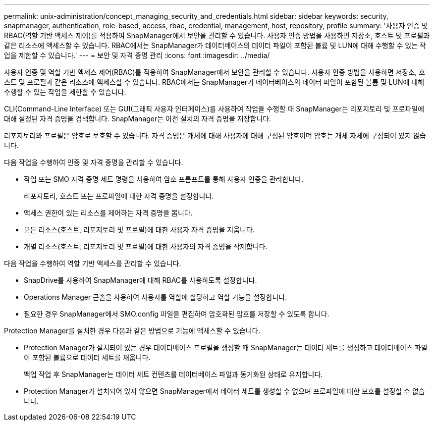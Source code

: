 ---
permalink: unix-administration/concept_managing_security_and_credentials.html 
sidebar: sidebar 
keywords: security, snapmanager, authentication, role-based, access, rbac, credential, management, host, repository, profile 
summary: '사용자 인증 및 RBAC(역할 기반 액세스 제어)를 적용하여 SnapManager에서 보안을 관리할 수 있습니다. 사용자 인증 방법을 사용하면 저장소, 호스트 및 프로필과 같은 리소스에 액세스할 수 있습니다. RBAC에서는 SnapManager가 데이터베이스의 데이터 파일이 포함된 볼륨 및 LUN에 대해 수행할 수 있는 작업을 제한할 수 있습니다.' 
---
= 보안 및 자격 증명 관리
:icons: font
:imagesdir: ../media/


[role="lead"]
사용자 인증 및 역할 기반 액세스 제어(RBAC)를 적용하여 SnapManager에서 보안을 관리할 수 있습니다. 사용자 인증 방법을 사용하면 저장소, 호스트 및 프로필과 같은 리소스에 액세스할 수 있습니다. RBAC에서는 SnapManager가 데이터베이스의 데이터 파일이 포함된 볼륨 및 LUN에 대해 수행할 수 있는 작업을 제한할 수 있습니다.

CLI(Command-Line Interface) 또는 GUI(그래픽 사용자 인터페이스)를 사용하여 작업을 수행할 때 SnapManager는 리포지토리 및 프로파일에 대해 설정된 자격 증명을 검색합니다. SnapManager는 이전 설치의 자격 증명을 저장합니다.

리포지토리와 프로필은 암호로 보호할 수 있습니다. 자격 증명은 개체에 대해 사용자에 대해 구성된 암호이며 암호는 개체 자체에 구성되어 있지 않습니다.

다음 작업을 수행하여 인증 및 자격 증명을 관리할 수 있습니다.

* 작업 또는 SMO 자격 증명 세트 명령을 사용하여 암호 프롬프트를 통해 사용자 인증을 관리합니다.
+
리포지토리, 호스트 또는 프로파일에 대한 자격 증명을 설정합니다.

* 액세스 권한이 있는 리소스를 제어하는 자격 증명을 봅니다.
* 모든 리소스(호스트, 리포지토리 및 프로필)에 대한 사용자 자격 증명을 지웁니다.
* 개별 리소스(호스트, 리포지토리 및 프로필)에 대한 사용자의 자격 증명을 삭제합니다.


다음 작업을 수행하여 역할 기반 액세스를 관리할 수 있습니다.

* SnapDrive를 사용하여 SnapManager에 대해 RBAC를 사용하도록 설정합니다.
* Operations Manager 콘솔을 사용하여 사용자를 역할에 할당하고 역할 기능을 설정합니다.
* 필요한 경우 SnapManager에서 SMO.config 파일을 편집하여 암호화된 암호를 저장할 수 있도록 합니다.


Protection Manager를 설치한 경우 다음과 같은 방법으로 기능에 액세스할 수 있습니다.

* Protection Manager가 설치되어 있는 경우 데이터베이스 프로필을 생성할 때 SnapManager는 데이터 세트를 생성하고 데이터베이스 파일이 포함된 볼륨으로 데이터 세트를 채웁니다.
+
백업 작업 후 SnapManager는 데이터 세트 컨텐츠를 데이터베이스 파일과 동기화된 상태로 유지합니다.

* Protection Manager가 설치되어 있지 않으면 SnapManager에서 데이터 세트를 생성할 수 없으며 프로파일에 대한 보호를 설정할 수 없습니다.

